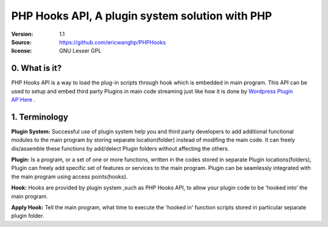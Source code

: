 ==========================================================
  PHP Hooks API, A plugin system solution with PHP
==========================================================

:Version: 1.1
:Source: https://github.com/ericwanghp/PHPHooks
:license: GNU Lesser GPL

0. What is it?
==============

.. image:: http://phphooks.googlecode.com/files/hooks-plugins.png

PHP Hooks API is a way to load the plug-in scripts through hook which is embedded in main program. This API can be used to setup and embed third party Plugins in main code streaming just like how it is done by `Wordpress Plugin AP`Here <http://codex.wordpress.org/Plugin_API>`_ .



1. Terminology
===============

**Plugin System:** Successful use of plugin system help you and third party developers to add additional functional modules to the main program by storing separate location(folder) instead of modifing the main code. It can freely dis/assemble these functions by add/delect Plugin folders without affecting the others. 

**Plugin:** Is a program, or a set of one or more functions, written in the codes stored in separate Plugin locations(folders), Plugin can freely add specific set of features or services to the main program. Plugin can be seamlessly integrated with the main program using access points(hooks). 

**Hook:** Hooks are provided by plugin system ,such as PHP Hooks API, to allow your plugin code to be 'hooked into' the main program.

**Apply Hook:** Tell the main program, what time to execute the 'hooked in' function scripts stored in particular separate plugin folder. 